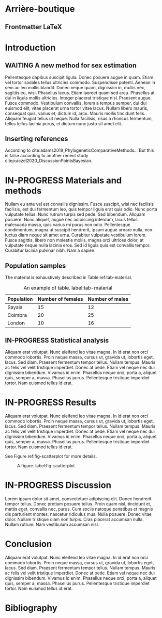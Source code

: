 #+LATEX_CLASS: WileyNJD-v2
#+LATEX_CLASS_OPTIONS: [APA,LATO1COL]
#+LATEX_HEADER: \articletype{Article Type}%
#+LATEX_HEADER: \received{3 May 2021}
#+LATEX_HEADER: \revised{}
#+LATEX_HEADER: \accepted{}
#+LATEX_HEADER: \raggedbottom
#+OPTIONS: author:nil date:nil title:nil toc:nil todo:nil tags:nil

* Arrière-boutique                                                   :ignore:
** DONE Chercher des reviewers à suggérer                          :noexport:
   CLOSED: [2021-04-26 lun. 16:35]
- Monsieur Bidule
- Madame Chose
- Madame Truc

** DONE Frontmatter LaTeX                                            :ignore:
   CLOSED: [2021-04-26 lun. 16:36]
#+begin_export latex
\title{My great article made with Org mode}

%% Running head (abbreviated title):
%% rdss: an R package for Murail et al.'s approach of sex estimation

\author[1]{Frédéric Santos}
\author[2]{Toto Sursonchameau}

\authormark{Santos et Sursonchameau}

\address{\orgname{Université de Bordeaux --- CNRS --- MCC},
  \orgdiv{UMR 5199 PACEA}, \orgaddress{33600 Pessac,
    \country{France}}}

\corres{Frédéric Santos, Université de Bordeaux, UMR 5199 PACEA,
  Bâtiment B8, Allée Geoffroy Saint-Hilaire, CS 50023, 33615 Pessac
  Cedex, France. \email{frederic.santos@u-bordeaux.fr}}

\abstract[Summary]{Nullam eu ante vel est convallis dignissim. Fusce
  suscipit, wisi nec facilisis facilisis, est dui fermentum leo, quis
  tempor ligula erat quis odio. Nunc porta vulputate tellus. Nunc
  rutrum turpis sed pede. Sed bibendum. Aliquam posuere. Nunc aliquet,
  augue nec adipiscing interdum, lacus tellus malesuada massa, quis
  varius mi purus non odio. Pellentesque condimentum, magna ut
  suscipit hendrerit, ipsum augue ornare nulla, non luctus diam neque
  sit amet urna. Curabitur vulputate vestibulum lorem. Fusce sagittis,
  libero non molestie mollis, magna orci ultrices dolor, at vulputate
  neque nulla lacinia eros. Sed id ligula quis est convallis tempor.
  Curabitur lacinia pulvinar nibh. Nam a sapien.}

\keywords{archaeological samples, machine learning, R language, sex
  estimation}

\jnlcitation{\cname{%
\author{F. Santos and T. Sursonchameau}, 
} (\cyear{2021}), 
\ctitle{My great article made with Org mode},
\cjournal{Int. J. Osteo.}, \cvol{2021;00:1--10}.}

\maketitle
#+end_export

* DONE Introduction
  CLOSED: [2021-04-28 mer. 16:51]
** WAITING A new method for sex estimation                    :toto:frederic:
   :LOGBOOK:
- State "WAITING"    from "IN-PROGRESS" [2021-04-26 lun. 16:56] \\
  On attend de pouvoir récupérer un livre en PEB pour l'insérer en référence
   :END:
Pellentesque dapibus suscipit ligula.  Donec posuere augue in quam.  Etiam vel tortor sodales tellus ultricies commodo.  Suspendisse potenti.  Aenean in sem ac leo mollis blandit.  Donec neque quam, dignissim in, mollis nec, sagittis eu, wisi.  Phasellus lacus.  Etiam laoreet quam sed arcu.  Phasellus at dui in ligula mollis ultricies.  Integer placerat tristique nisl.  Praesent augue.  Fusce commodo.  Vestibulum convallis, lorem a tempus semper, dui dui euismod elit, vitae placerat urna tortor vitae lacus.  Nullam libero mauris, consequat quis, varius et, dictum id, arcu.  Mauris mollis tincidunt felis.  Aliquam feugiat tellus ut neque.  Nulla facilisis, risus a rhoncus fermentum, tellus tellus lacinia purus, et dictum nunc justo sit amet elit.

** DONE Inserting references                                           :toto:
   CLOSED: [2021-04-26 lun. 16:54]
According to cite:adams2019_PhylogeneticComparativeMethods... But this is false according to another recent study citep:aczel2020_DiscussionPointsBayesian.

* IN-PROGRESS Materials and methods
Nullam eu ante vel est convallis dignissim.  Fusce suscipit, wisi nec facilisis facilisis, est dui fermentum leo, quis tempor ligula erat quis odio.  Nunc porta vulputate tellus.  Nunc rutrum turpis sed pede.  Sed bibendum.  Aliquam posuere.  Nunc aliquet, augue nec adipiscing interdum, lacus tellus malesuada massa, quis varius mi purus non odio.  Pellentesque condimentum, magna ut suscipit hendrerit, ipsum augue ornare nulla, non luctus diam neque sit amet urna.  Curabitur vulputate vestibulum lorem.  Fusce sagittis, libero non molestie mollis, magna orci ultrices dolor, at vulputate neque nulla lacinia eros.  Sed id ligula quis est convallis tempor.  Curabitur lacinia pulvinar nibh.  Nam a sapien.

** DONE Population samples                                             :toto:
   CLOSED: [2021-04-26 lun. 16:55]
The material is exhaustively described in Table ref:tab-material.

#+CAPTION: An example of table. label:tab-material
|------------+-------------------+-----------------|
| Population | Number of females | Number of males |
|------------+-------------------+-----------------|
| Sayala     |                15 |              12 |
| Coimbra    |                20 |              25 |
| London     |                10 |              16 |
|------------+-------------------+-----------------|

** IN-PROGRESS Statistical analysis                                :frederic:
   DEADLINE: <2021-05-06 jeu.>
Aliquam erat volutpat.  Nunc eleifend leo vitae magna.  In id erat non orci commodo lobortis.  Proin neque massa, cursus ut, gravida ut, lobortis eget, lacus.  Sed diam.  Praesent fermentum tempor tellus.  Nullam tempus.  Mauris ac felis vel velit tristique imperdiet.  Donec at pede.  Etiam vel neque nec dui dignissim bibendum.  Vivamus id enim.  Phasellus neque orci, porta a, aliquet quis, semper a, massa.  Phasellus purus.  Pellentesque tristique imperdiet tortor.  Nam euismod tellus id erat.

* IN-PROGRESS Results                                              :frederic:
  DEADLINE: <2021-05-07 ven.>
Aliquam erat volutpat.  Nunc eleifend leo vitae magna.  In id erat non orci commodo lobortis.  Proin neque massa, cursus ut, gravida ut, lobortis eget, lacus.  Sed diam.  Praesent fermentum tempor tellus.  Nullam tempus.  Mauris ac felis vel velit tristique imperdiet.  Donec at pede.  Etiam vel neque nec dui dignissim bibendum.  Vivamus id enim.  Phasellus neque orci, porta a, aliquet quis, semper a, massa.  Phasellus purus.  Pellentesque tristique imperdiet tortor.  Nam euismod tellus id erat.

See Figure ref:fig-scatterplot for more details.

#+begin_src R :results graphics file :file figures/scatterplot.png :exports results :width 600 :height 400 :session *R*
data(iris)
par(cex = 1.1)
plot(Sepal.Width ~ Sepal.Length, col = "purple",
     pch = 16, data = iris, main = "My plot with R")
#+end_src

#+CAPTION: A figure. label:fig-scatterplot
#+ATTR_LATEX: :width 0.6 \textwidth
#+RESULTS:
[[file:figures/scatterplot.png]]

* IN-PROGRESS Discussion                                               :toto:
  DEADLINE: <2021-05-10 lun.>
Lorem ipsum dolor sit amet, consectetuer adipiscing elit.  Donec hendrerit tempor tellus.  Donec pretium posuere tellus.  Proin quam nisl, tincidunt et, mattis eget, convallis nec, purus.  Cum sociis natoque penatibus et magnis dis parturient montes, nascetur ridiculus mus.  Nulla posuere.  Donec vitae dolor.  Nullam tristique diam non turpis.  Cras placerat accumsan nulla.  Nullam rutrum.  Nam vestibulum accumsan nisl.

* DONE Conclusion                                             :toto:frederic:
  CLOSED: [2021-04-29 jeu. 16:58]
Aliquam erat volutpat.  Nunc eleifend leo vitae magna.  In id erat non orci commodo lobortis.  Proin neque massa, cursus ut, gravida ut, lobortis eget, lacus.  Sed diam.  Praesent fermentum tempor tellus.  Nullam tempus.  Mauris ac felis vel velit tristique imperdiet.  Donec at pede.  Etiam vel neque nec dui dignissim bibendum.  Vivamus id enim.  Phasellus neque orci, porta a, aliquet quis, semper a, massa.  Phasellus purus.  Pellentesque tristique imperdiet tortor.  Nam euismod tellus id erat.

* Bibliography                                                       :ignore:
#+begin_export latex
% \nocite{*}% Show all bib entries - both cited and uncited; comment this line to view only cited bib entries;
\bibliography{biblio}%
#+end_export

* Emacs config                                                     :noexport:
bibliography:biblio.bib

;;; Local variables:
;;; org-export-with-title:nil
;;; org-export-with-author:nil
;;; org-export-with-date:nil
;;; org-latex-default-packages-alist:nil
;;; End:
